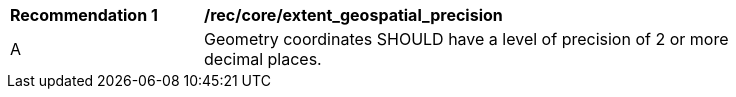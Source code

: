 [[rec_core_extent_geospatial_precision]]
[width="90%",cols="2,6a"]
|===
^|*Recommendation {counter:rec-id}* |*/rec/core/extent_geospatial_precision*
^|A |Geometry coordinates SHOULD have a level of precision of 2 or more decimal places.
|===
